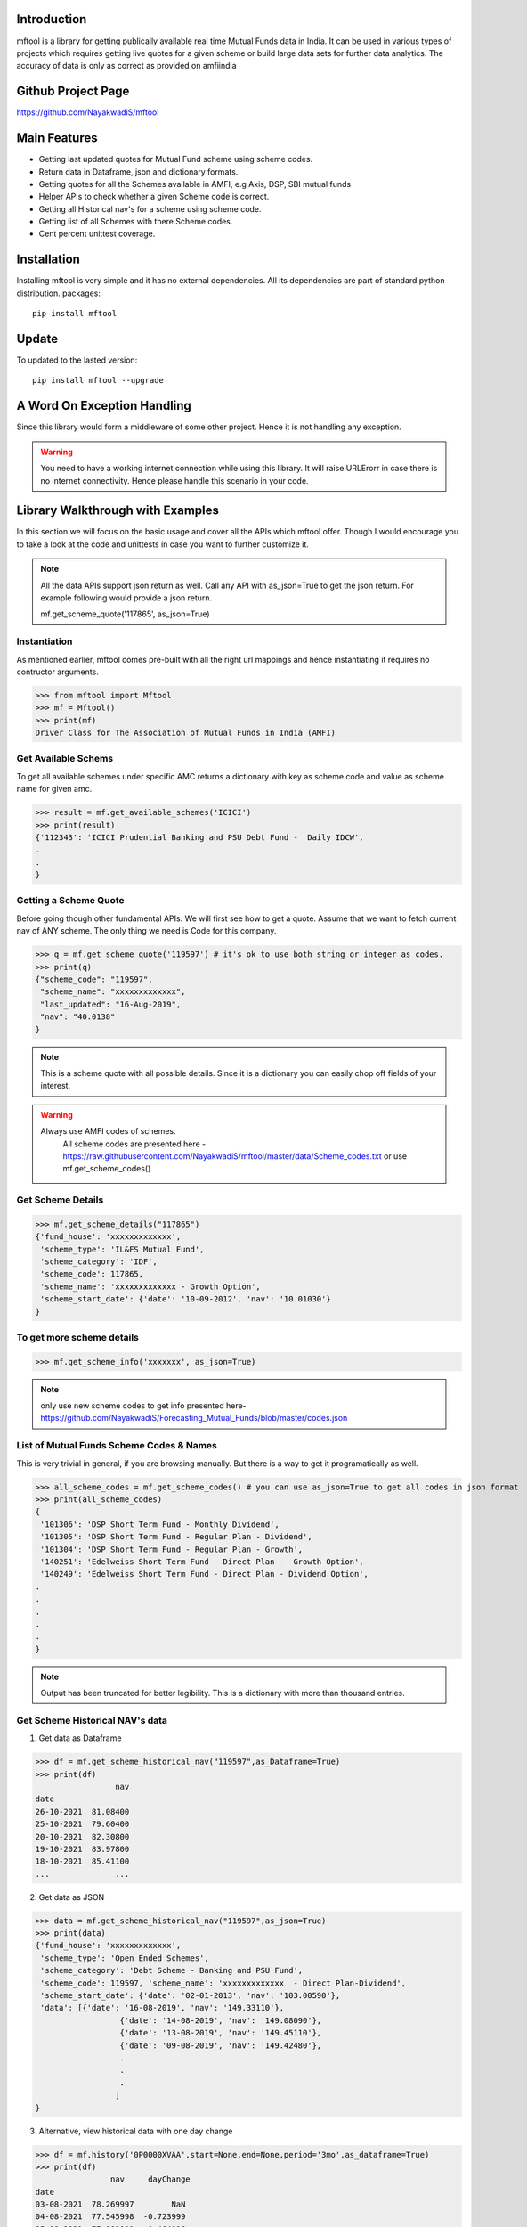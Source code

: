 Introduction
============

mftool is a library for getting publically available real time Mutual Funds data in India.
It can be used in various types of projects which requires getting live quotes for a given scheme or build large data sets for further data analytics.
The accuracy of data is only as correct as provided on amfiindia


Github Project Page
===================

https://github.com/NayakwadiS/mftool


Main Features
=============

* Getting last updated quotes for Mutual Fund scheme using scheme codes.
* Return data in Dataframe, json and dictionary formats.
* Getting quotes for all the Schemes available in AMFI, e.g Axis, DSP, SBI mutual funds
* Helper APIs to check whether a given Scheme code is correct.
* Getting all Historical nav's for a scheme using scheme code.
* Getting list of all Schemes with there Scheme codes.
* Cent percent unittest coverage.

Installation
============

Installing mftool is very simple and it has no external dependencies. All its dependencies
are part of standard python distribution. 
packages::

    pip install mftool

Update
===============

To updated to the lasted version::

    pip install mftool --upgrade


A Word On Exception Handling 
============================

Since this library would form a middleware of some other project. Hence it is not handling any 
exception. 

.. warning::

    You need to have a working internet connection while using this library. It will raise URLErorr 
    in case there is no internet connectivity. Hence please handle this scenario in your code.

	
Library Walkthrough with Examples
=============================

In this section we will focus on the basic usage and cover all the APIs which mftool offer.
Though I would encourage you to take a look at the code and unittests in case you want to 
further customize it.

.. note::

    All the data APIs support json return as well. Call any API with as_json=True
    to get the json return. For example following would provide a json return.
    
    mf.get_scheme_quote('117865', as_json=True)

	
Instantiation
--------------

As mentioned earlier, mftool comes pre-built with all the right url mappings and hence 
instantiating it requires no contructor arguments.

>>> from mftool import Mftool
>>> mf = Mftool()
>>> print(mf)
Driver Class for The Association of Mutual Funds in India (AMFI)


Get Available Schems
--------------------

To get all available schemes under specific AMC
returns a dictionary with key as scheme code and value as scheme name for given amc.

>>> result = mf.get_available_schemes('ICICI')
>>> print(result)
{'112343': 'ICICI Prudential Banking and PSU Debt Fund -  Daily IDCW',
.
.
}


Getting a Scheme Quote
----------------------

Before going though other fundamental APIs. We will first see how to get a quote.
Assume that we want to fetch current nav of ANY scheme. The only thing 
we need is Code for this company.  

>>> q = mf.get_scheme_quote('119597') # it's ok to use both string or integer as codes.
>>> print(q)
{"scheme_code": "119597",
 "scheme_name": "xxxxxxxxxxxxx",
 "last_updated": "16-Aug-2019",
 "nav": "40.0138"
}

.. note::

    This is a scheme quote with all possible details. Since it is a dictionary you can easily 
    chop off fields of your interest.

.. warning::

    Always use AMFI codes of schemes.
	All scheme codes are presented here -
	https://raw.githubusercontent.com/NayakwadiS/mftool/master/data/Scheme_codes.txt
	or 
	use mf.get_scheme_codes()
	

Get Scheme Details
-------------------

>>> mf.get_scheme_details("117865")
{'fund_house': 'xxxxxxxxxxxxx',
 'scheme_type': 'IL&FS Mutual Fund',
 'scheme_category': 'IDF',
 'scheme_code': 117865,
 'scheme_name': 'xxxxxxxxxxxxx - Growth Option',
 'scheme_start_date': {'date': '10-09-2012', 'nav': '10.01030'}
}


To get more scheme details
---------------------------------------------------
>>> mf.get_scheme_info('xxxxxxx', as_json=True)

.. note:: 

    only use new scheme codes to get info presented here-
    https://github.com/NayakwadiS/Forecasting_Mutual_Funds/blob/master/codes.json
    

List of Mutual Funds Scheme Codes & Names
-----------------------------------------

This is very trivial in general, if you are browsing manually. But there is a way to get it 
programatically as well. 

>>> all_scheme_codes = mf.get_scheme_codes() # you can use as_json=True to get all codes in json format
>>> print(all_scheme_codes)
{
 '101306': 'DSP Short Term Fund - Monthly Dividend',
 '101305': 'DSP Short Term Fund - Regular Plan - Dividend',
 '101304': 'DSP Short Term Fund - Regular Plan - Growth',
 '140251': 'Edelweiss Short Term Fund - Direct Plan -  Growth Option', 
 '140249': 'Edelweiss Short Term Fund - Direct Plan - Dividend Option',
.
.
.
.
.
}

.. note:: 

    Output has been truncated for better legibility. This is a dictionary with more than thousand 
    entries.


Get Scheme Historical NAV's data
--------------------------------

1. Get data as Dataframe

>>> df = mf.get_scheme_historical_nav("119597",as_Dataframe=True)
>>> print(df)
                 nav
date                
26-10-2021  81.08400
25-10-2021  79.60400
20-10-2021  82.30800
19-10-2021  83.97800
18-10-2021  85.41100
...              ...

2. Get data as JSON

>>> data = mf.get_scheme_historical_nav("119597",as_json=True)
>>> print(data)
{'fund_house': 'xxxxxxxxxxxxx',
 'scheme_type': 'Open Ended Schemes',
 'scheme_category': 'Debt Scheme - Banking and PSU Fund',
 'scheme_code': 119597, 'scheme_name': 'xxxxxxxxxxxxx  - Direct Plan-Dividend',
 'scheme_start_date': {'date': '02-01-2013', 'nav': '103.00590'},
 'data': [{'date': '16-08-2019', 'nav': '149.33110'}, 
		  {'date': '14-08-2019', 'nav': '149.08090'}, 
		  {'date': '13-08-2019', 'nav': '149.45110'}, 
		  {'date': '09-08-2019', 'nav': '149.42480'},
		  .
		  .
		  .
		 ]
}

3. Alternative, view historical data with one day change 

>>> df = mf.history('0P0000XVAA',start=None,end=None,period='3mo',as_dataframe=True)
>>> print(df)
		nav  	dayChange
date                            
03-08-2021  78.269997        NaN
04-08-2021  77.545998  -0.723999
05-08-2021  77.081001  -0.464996
06-08-2021  77.349998   0.268997
.
.

.. note:: 

    To use mf.history(), we have to use new scheme codes presented here-
    https://github.com/NayakwadiS/Forecasting_Mutual_Funds/blob/master/codes.json
    

Calculate Market value of Units
-------------------------------

This calculates the Today's Market value of units you are having.
provide with scheme code and units balance you are having

>>> value = mf.calculate_balance_units_value(119597, 445.804)
>>> print(value)
{'scheme_code': '119597',
 'scheme_name': 'xxxxxxxxxxxxx',
 'last_updated': '14-Aug-2019',
 'nav': '40.0138',
 'balance_units_value': '17838.31'
 }
 
Calculate Returns
-------------------------------

This calculates the Absolute return and IRR annulised return

>>> value = mf.calculate_returns(119062,1718.925, 2000, 51)
>>> print(value)
{'scheme_code': '119062', 
 'scheme_name': 'xxxxxxxxxxxxx',
 'last_updated': '01-Feb-2022', 
 'nav': '85.497', 
 'final_investment_value': '157214.45', 
 'absolute_return': '35.53 %', 
 'IRR_annualised_return': '6.49 %'
 }
 
Get daily performance of Equity schemes
-------------------------------------------------

To get daily Performance of open ended equity schemes for all AMCs

>>> value = mf.get_open_ended_equity_scheme_performance(True)
>>> print(value)
{
	"Large Cap": [{
		"scheme_name": "xxxxxxxxxxxxxxxx",
		"benchmark": "NIFTY 50 Total Return",
		"latest NAV- Regular": "xxxxx",
		"latest NAV- Direct": "xxxxx",
		"1-Year Return(%)- Regular": "8.72",
		"1-Year Return(%)- Direct": "9.48",
		"3-Year Return(%)- Regular": "10.22",
		"3-Year Return(%)- Direct": "11.22",
		"5-Year Return(%)- Regular": "7.33",
		"5-Year Return(%)- Direct": "8.33"
	},
	.
	.
	.
	.
	],
	"Large & Mid Cap": [
	{
		"scheme_name": "xxxxxxxxxxxxxxxxxx",
		"benchmark": "NIFTY Large Midcap 250 Total Return Index",
		"latest NAV- Regular": "xxxxx",
		"latest NAV- Direct": "xxxxx",
		"1-Year Return(%)- Regular": "13.45",
		"1-Year Return(%)- Direct": "14.45",
		"3-Year Return(%)- Regular": "9.15",
		"3-Year Return(%)- Direct": "10.35",
		"5-Year Return(%)- Regular": "8.32",
		"5-Year Return(%)- Direct": "9.41"
	},
	.
	.
]}


Get daily performance of open ended Debt schemes
-------------------------------------------------

>>> value = mf.get_open_ended_debt_scheme_performance(True)
>>> print(value)


Get daily performance of Hybrid schemes
-------------------------------------------------

>>> value = mf.get_open_ended_hybrid_scheme_performance(True)
>>> print(value)


Get daily performance of Solution schemes
-------------------------------------------------

>>> value = mf.get_open_ended_solution_scheme_performance(True)
>>> print(value)


All AMC profiles
-------------------------------------------------

Methode gives us Profile data of all AMCs

>>> amc_details = mf.get_all_amc_profiles(True)
>>> print(amc_details)


Related Projects
===================
1. Forecasting Mutual Funds -
	https://github.com/NayakwadiS/Forecasting_Mutual_Funds
	
2. Predict Cryptocurrency in Indian Rupee-
	https://github.com/NayakwadiS/Predict_Cryptocurrency_INR


.. disqus::


